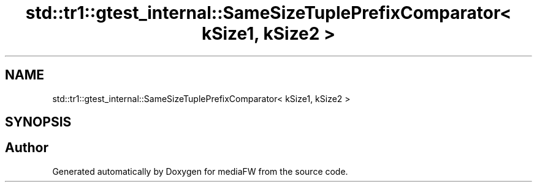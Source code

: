 .TH "std::tr1::gtest_internal::SameSizeTuplePrefixComparator< kSize1, kSize2 >" 3 "Mon Oct 15 2018" "mediaFW" \" -*- nroff -*-
.ad l
.nh
.SH NAME
std::tr1::gtest_internal::SameSizeTuplePrefixComparator< kSize1, kSize2 >
.SH SYNOPSIS
.br
.PP


.SH "Author"
.PP 
Generated automatically by Doxygen for mediaFW from the source code\&.
